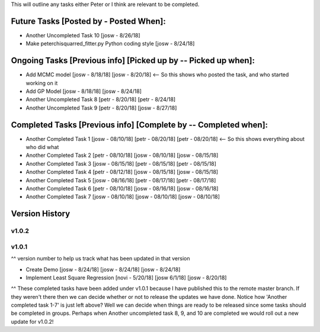 This will outline any tasks either Peter or I think are relevant to be completed.

Future Tasks [Posted by - Posted When]:
---------------------------------------
- Another Uncompleted Task 10 [josw - 8/26/18]

- Make peterchisquarred_fitter.py Python coding style [josw - 8/24/18]


Ongoing Tasks [Previous info] [Picked up by -- Picked up when]:
---------------------------------------------------------------
- Add MCMC model [josw - 8/18/18] [josw - 8/20/18] <-- So this shows who posted the task, and who started working on it

- Add GP Model [josw - 8/18/18] [josw - 8/24/18]

- Another Uncompleted Task 8 [petr - 8/20/18] [petr - 8/24/18]

- Another Uncompleted Task 9 [petr - 8/20/18] [josw - 8/27/18]



Completed Tasks [Previous info] [Complete by -- Completed when]:
----------------------------------------------------------------
- Another Completed Task 1 [josw - 08/10/18] [petr - 08/20/18] [petr - 08/20/18] <-- So this shows everything about who did what

- Another Completed Task 2 [petr - 08/10/18] [josw - 08/10/18] [josw - 08/15/18]

- Another Completed Task 3 [josw - 08/15/18] [petr - 08/15/18] [petr - 08/15/18]

- Another Completed Task 4 [petr - 08/12/18] [josw - 08/15/18] [josw - 08/15/18]

- Another Completed Task 5 [josw - 08/16/18] [petr - 08/17/18] [petr - 08/17/18]

- Another Completed Task 6 [petr - 08/10/18] [josw - 08/16/18] [josw - 08/16/18]

- Another Completed Task 7 [josw - 08/10/18] [josw - 08/10/18] [josw - 08/10/18]



Version History
---------------
v1.0.2
~~~~~~~~

v1.0.1
~~~~~~~~
^^ version number to help us track what has been updated in that version

- Create Demo [josw - 8/24/18] [josw - 8/24/18] [josw - 8/24/18]

- Implement Least Square Regression [novi - 5/20/18] [josw 6/1/18] [josw - 8/20/18]

^^ These completed tasks have been added under v1.0.1 because I have published this to the remote master branch.
If they weren't there then we can decide whether or not to release the updates we have done. Notice how
'Another completed task 1-7' is just left above? Well we can decide when things are ready to be released
since some tasks should be completed in groups. Perhaps when Another uncompleted task 8, 9, and 10 are
completed we would roll out a new update for v1.0.2!